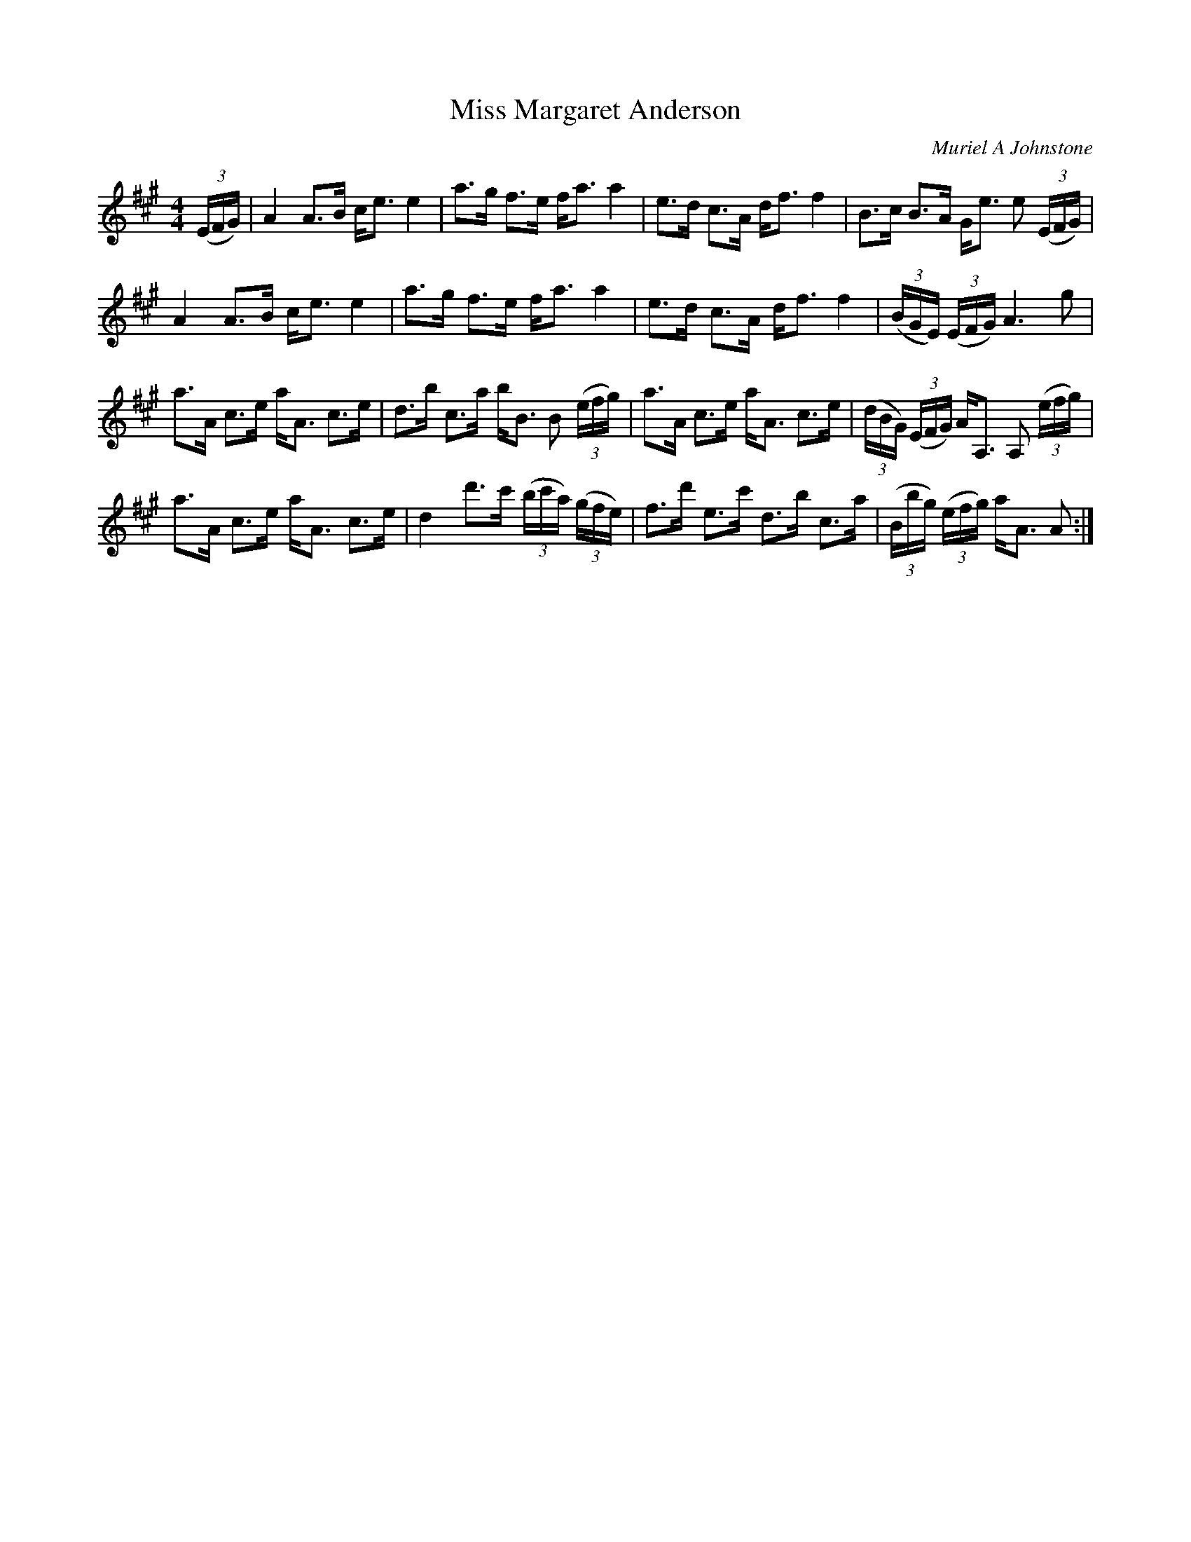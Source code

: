 X:1
T: Miss Margaret Anderson
C:Muriel A Johnstone
R:Strathspey
%Q: 128
K:A
M:4/4
L:1/16
((3EFG) |A4 A3B ce3 e4|a3g f3e fa3 a4|e3d c3A df3 f4|B3c B3A Ge3 e2 ((3EFG)|
A4 A3B ce3 e4|a3g f3e fa3 a4|e3d c3A df3 f4|((3BGE) ((3EFG) A6g2|
a3A c3e aA3 c3e|d3b c3a bB3 B2 ((3efg) |a3A c3e aA3 c3e|((3dBG) ((3EFG) AA,3 A,2 ((3efg)|
a3A c3e aA3 c3e|d4 d'3c' ((3bc'a) ((3gfe) |f3d' e3c' d3b c3a|((3Bbg) ((3efg) aA3 A2:|
